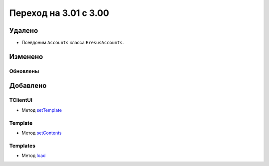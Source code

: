 Переход на 3.01 с 3.00
======================

Удалено
-------

* Псевдоним ``Accounts`` класса ``EresusAccounts``.

Изменено
--------

Обновлены
^^^^^^^^^

Добавлено
---------

TClientUI
^^^^^^^^^

* Метод `setTemplate <../../api/classes/TClientUI.html#method_setTemplate>`_

Template
^^^^^^^^

* Метод `setContents <../../api/classes/Template.html#method_setContents>`_

Templates
^^^^^^^^

* Метод `load <../../api/classes/Templates.html#method_load>`_
